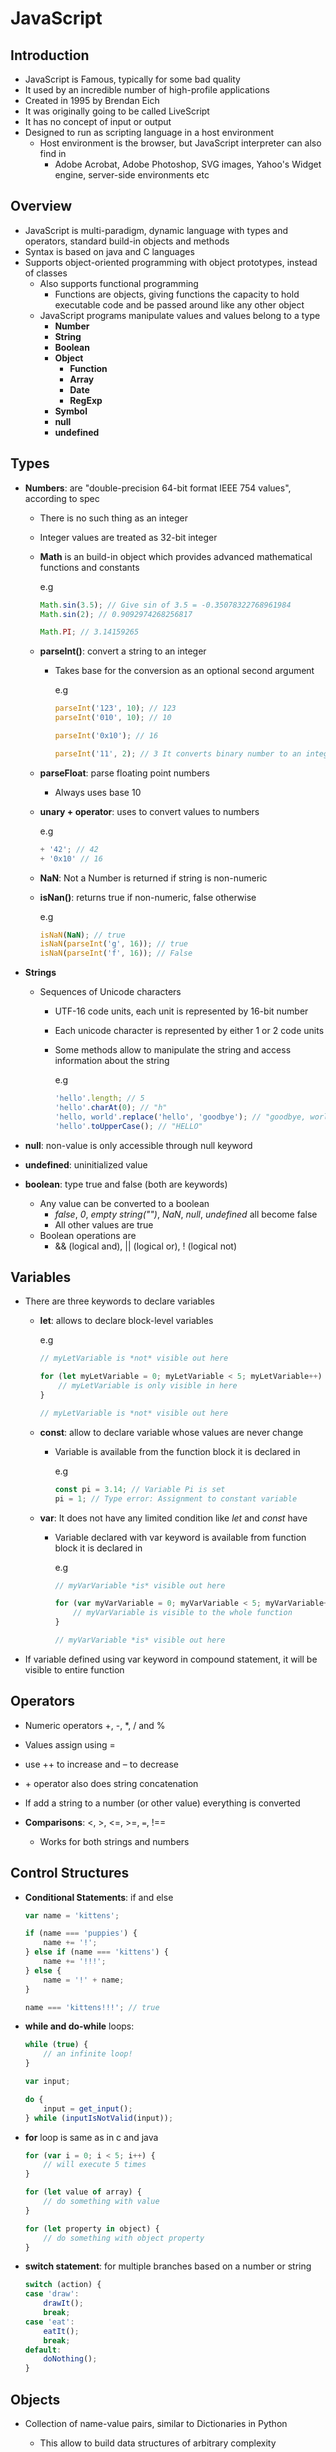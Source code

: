 * JavaScript
** Introduction
- JavaScript is Famous, typically for some bad quality
- It used by an incredible number of high-profile applications
- Created in 1995 by Brendan Eich
- It was originally going to be called LiveScript
- It has no concept of input or output
- Designed to run as scripting language in a host environment
  - Host environment is the browser, but JavaScript interpreter can also find in
    - Adobe Acrobat, Adobe Photoshop, SVG images, Yahoo's Widget engine, server-side environments etc

** Overview
- JavaScript is multi-paradigm, dynamic language with types and operators, standard build-in objects and methods
- Syntax is based on java and C languages
- Supports object-oriented programming with object prototypes, instead of classes
  - Also supports functional programming
    - Functions are objects, giving functions the capacity to hold executable code and be passed around like any other object
  - JavaScript programs manipulate values and values belong to a type
    - *Number*
    - *String*
    - *Boolean*
    - *Object*
      - *Function*
      - *Array*
      - *Date*
      - *RegExp*
    - *Symbol*
    - *null*
    - *undefined*

** Types
- *Numbers*: are "double-precision 64-bit format IEEE 754 values", according to spec
  - There is no such thing as an integer
  - Integer values are treated as 32-bit integer

  - *Math* is an build-in object which provides advanced mathematical functions and constants

    e.g
    #+BEGIN_SRC js
    Math.sin(3.5); // Give sin of 3.5 = -0.35078322768961984
    Math.sin(2); // 0.9092974268256817

    Math.PI; // 3.14159265
    #+END_SRC

  - *parseInt()*: convert a string to an integer
    - Takes base for the conversion as an optional second argument

      e.g
      #+BEGIN_SRC js
        parseInt('123', 10); // 123
        parseInt('010', 10); // 10

        parseInt('0x10'); // 16

        parseInt('11', 2); // 3 It converts binary number to an integer
      #+END_SRC

  - *parseFloat*: parse floating point numbers
    - Always uses base 10

  - *unary + operator*: uses to convert values to numbers

    e.g
    #+BEGIN_SRC js
    + '42'; // 42
    + '0x10' // 16
    #+END_SRC

  - *NaN*: Not a Number is returned if string is non-numeric

  - *isNan()*: returns true if non-numeric, false otherwise

    e.g
    #+BEGIN_SRC js
      isNaN(NaN); // true
      isNaN(parseInt('g', 16)); // true
      isNaN(parseInt('f', 16)); // False
    #+END_SRC

- *Strings*
  - Sequences of Unicode characters
    - UTF-16 code units, each unit is represented by 16-bit number
    - Each unicode character is represented by either 1 or 2 code units
    - Some methods allow to manipulate the string and access information about the string

      e.g
      #+BEGIN_SRC js
        'hello'.length; // 5
        'hello'.charAt(0); // "h"
        'hello, world'.replace('hello', 'goodbye'); // "goodbye, world"
        'hello'.toUpperCase(); // "HELLO"
      #+END_SRC

- *null*: non-value is only accessible through null keyword

- *undefined*: uninitialized value

- *boolean*: type true and false (both are keywords)
  - Any value can be converted to a boolean
    - /false/, /0/, /empty string("")/, /NaN/, /null/, /undefined/ all become false
    - All other values are true
  - Boolean operations are
    - && (logical and), || (logical or), ! (logical not)

** Variables
- There are three keywords to declare variables
  - *let*: allows to declare block-level variables

    e.g
    #+BEGIN_SRC js
    // myLetVariable is *not* visible out here

    for (let myLetVariable = 0; myLetVariable < 5; myLetVariable++) {
        // myLetVariable is only visible in here
    }

    // myLetVariable is *not* visible out here
    #+END_SRC

  - *const*: allow to declare variable whose values are never change
    - Variable is available from the function block it is declared in

      e.g
      #+BEGIN_SRC js
        const pi = 3.14; // Variable Pi is set
        pi = 1; // Type error: Assignment to constant variable
      #+END_SRC

  - *var*: It does not have any limited condition like /let/ and /const/ have
    - Variable declared with var keyword is available from function block it is declared in

      e.g
      #+BEGIN_SRC js
        // myVarVariable *is* visible out here

        for (var myVarVariable = 0; myVarVariable < 5; myVarVariable++) {
            // myVarVariable is visible to the whole function
        }

        // myVarVariable *is* visible out here
      #+END_SRC

- If variable defined using var keyword in compound statement, it will be visible to entire function

** Operators
- Numeric operators +, -, *, / and %

- Values assign using =

- use ++ to increase and -- to decrease

- + operator also does string concatenation

- If add a string to a number (or other value) everything is converted

- *Comparisons*: <, >, <=, >=, ===, !==
  - Works for both strings and numbers

** Control Structures
- *Conditional Statements*: if and else

    #+BEGIN_SRC js
      var name = 'kittens';

      if (name === 'puppies') {
          name += '!';
      } else if (name === 'kittens') {
          name += '!!!';
      } else {
          name = '!' + name;
      }

      name === 'kittens!!!'; // true
    #+END_SRC

- *while and do-while* loops:

    #+BEGIN_SRC js
      while (true) {
          // an infinite loop!
      }

      var input;

      do {
          input = get_input();
      } while (inputIsNotValid(input));
    #+END_SRC

- *for* loop is same as in c and java

    #+BEGIN_SRC js
      for (var i = 0; i < 5; i++) {
          // will execute 5 times
      }

      for (let value of array) {
          // do something with value
      }

      for (let property in object) {
          // do something with object property
      }
    #+END_SRC

- *switch statement*: for multiple branches based on a number or string

    #+BEGIN_SRC js
      switch (action) {
      case 'draw':
          drawIt();
          break;
      case 'eat':
          eatIt();
          break;
      default:
          doNothing();
      }
    #+END_SRC

** Objects
- Collection of name-value pairs, similar to Dictionaries in Python
  - This allow to build data structures of arbitrary complexity

- Two ways to create an empty object

    #+BEGIN_SRC js
      var obj = new Object();

      var obj = {};
    #+END_SRC

- Can create object inside an object

  #+BEGIN_SRC js
    var obj = {
        name: 'Carrot',
        'for': 'Max',
        details: {
            color: 'orange',
            size: 12
        }
    }


    // Access Attribute

    obj.name; // Carrot
    obj.details.color; // orange
    obj['details']['size']; // 12
  #+END_SRC

- Create an object prototype, Person and instance of that prototype

  #+BEGIN_SRC js
    function Person(name, age) {
        this.name = name;
        this.age = age;
    }


    // Define an object
    var You = new Person('You', 24);
    // Creating a new person names "You"


    You.name; // You
    // or
    You['name'] // You

    You.name = "Simon";
    You.name; // Simon

    var name = You.name;
    name; // Simon
  #+END_SRC

** Arrays
- Arrays are special type of object
- Numerical properties can be accessed using []
- Having magic property *length*

#+BEGIN_SRC js
  var a = new Array();
  a[0] = 'dog';
  a[1] = 'cat';
  a.length; // 2

  var a = ['dog', 'cat', 'hen'];
  a.length; // 3

  a[100] = 'fox';
  a.length; // 101


  // If query a non-existent array index

  typeof a[90]; // undefined
#+END_SRC

- *forEach()* use for iterating over an array

  #+BEGIN_SRC js
    var a = ['dog', 'cat', 'hen']

    a.forEach(function(item) {
        // Do something with current item
    });
  #+END_SRC

- Arrays Methods
  - *a.toString()*: Returns a string of each element separated by commas

  - *a.join(sep): Converts array to a string with values delimited by the sep param

  - *a.pop()*: Removes and returns the last item

  - *a.reverse()*: Reverses the array

  - *a.slice(start[, end])*: Returns a sub-array

** Functions
- Core component in understanding JavaScript

- Function can take 0 or more named parameters
  - Body can contain as many statements as you like and can declare its own variables which are local
  - *return* statement can be used to return a value, terminating the function
  - Empty return with no value returns undefined

    #+BEGIN_SRC js
      function add(x, y) {
          var total = x + y;
          return total;
      }


      add(2, 3); // 5
      add(2, 3, 6); // 5, Added first two; 6 was ignored
    #+END_SRC

- *arguments*: Function have access to an additional variable inside their body

  e.g
  #+BEGIN_SRC js
    function add() {
        var sum = 0;

        for (var i = 0, i < arguments.length; i++){
            sum += arguments[i]
        }

        return sum;
    }


    add(2, 3, 4, 5); // 14
  #+END_SRC

- *Spread*: Pass any number of arguments into the function
  - Used in function declaration with format: *...[variable]*

    e.g
    #+BEGIN_SRC js
      function add(...args) {
          var sum = 0;

          for (let value of args) {
              sum += value;
          }

          return sum
      }


      add(2, 3, 4, 5); // 14
    #+END_SRC

** Custom Objects
- Objects are collection of data and methods that operate on data
- JavaScript uses functions as classes

  e.g
  #+BEGIN_SRC js
    function makePerson(first, last) {
        return {
            first: first,
            last: last
        };
    }

    function personFullName(person) {
        return person.first + ' ' + person.last;
    }

    function personFullNameReversed(person) {
        return person.last + ', ' + person.first;
    }


    s = makePerson('Simon' 'Willison');
    personFullName(s); // Simon Willison
    personFullNameReversed(s); // Willison, Simon

    // or

    function makePerson(first, last) {
        return {
            first: first,
            last: last,

            fullName: function() {
                return this.first + " " + this.last;
            },

            fullNameReversed: function() {
                return this.last + ", " + this.first;
            }
        };
    }


    s = makePerson("Simon", "Willison");
    s.fullName(); // Simon Willison
    s.fullNameReversed(); // Willison, Simon
  #+END_SRC

- *this* keyword: refers to current object, used inside function
** Selecting DOM Elements
- *Selectors*: selector methods accept one or more comma-separated selectors to determine what element or elements should be returned
  - To select all element in a document whose CSS class is warning

    #+BEGIN_SRC js
      var element = document.querySelectorAll(".warning");

      element; // returns NodeList
    #+END_SRC

  - Also query by ID

    #+BEGIN_SRC js
      var el = document.querySelector("#main")
    #+END_SRC

  - Can use any CSS selectors with *querySelector()* and *querySelectorAll()* methods

  - *NodeList*: objects are collections of nodes such as those returned by properties such as Node.childNodes and document.querySelectorAll() method
    - NodeList if not an Array, it is possible to iterate on using forEach()
    - In some cases, NodeList is a live collection, which means that changes in DOM are reflected in the collection
    - In other cases, NodeList is a static collection, meaning any subsequent change in DOM does not affect the content of the collection
    - *document.querySelectorAll()* returns a static NodeList

*** querySelector
- If no matching node found, null is returned
  - Returns first matching Element node within the node's subtree

- Syntax

  #+BEGIN_SRC js
    element = document.querySelector(selectors);
  #+END_SRC

  - Selectors is a string containing one or more CSS selectors separated by commas


*** querySelectorAll
- Returns a NodeList containing all matching Element nodes within the node's subtree, or an empty NodeList if no matches are found (non-live NodeList)

- Syntax

  #+BEGIN_SRC js
    elementList = document.querySelectorAll(selectors);
  #+END_SRC

** Array Operations
*** forEach
- Exceutes the provided callback once for each element present in array in ascending order
- Not invoking for index properties that have been deleted or are uninitialized

- Executes a provided function once for each array element

  e.g
  #+BEGIN_SRC js
    var a = ['a', 'b', 'c'];

    a.forEach(function (element) {
        console.log(element);
    });

    // a
    // b
    // c
  #+END_SRC

*** map
- Map calls a provided callback function once for each element in an array, in order, and constructs a new array from the result
- Creates new array with results of calling a provided function on every element in array

  e.g
  #+BEGIN_SRC js
    var numbers = [1, 5, 10, 15];
    var roots = numbers.map(function (x) {
        return x * 2;
    });

    roots // [2, 10, 20, 30]
    numbers // [1, 5, 10, 15]


    var numbers = [1, 4, 9];
    var roots = number.map(Math.sqrt);

    roots // [1, 2, 3]
    numbers // [1, 4, 9]
  #+END_SRC

*** filter
- Calls a provided callback function once for each element in an array and constructs a new array of all the values for which returns a value that coerces to true
- Creates new array with all elements that pass the test implemented by provided function

  e.g
  #+BEGIN_SRC js
    var a = [12, 5, 8, 130, 44]

    var filtered = a.filter((value) => value >= 10);

    filtered // [12, 130, 44]
  #+END_SRC

- *callback*: function is a predicate, to test each element of array
  - return true to keep the element, false otherwise

*** reduce
-

** Event
- EventTarget is an interface implemented by an objects that can receive events and have listeners for them
  - It can be an Element in a Document, or any other object that supports events

*** Methods
- *EventTarget.addEventListener()*: method registers the specified listener on /EventTarget/
  - Syntax

    #+BEGIN_SRC js
      target.addEventListener(type, listener[, options]);
      target.addEventListener(type, listener[, useCapture]);
    #+END_SRC

    - *Parameters*:
      - type: A *string* representing the event type to listen for

      - listener: Object that receives a notification (that implements the Event interface) when an event of the specified type occurs
        - Or simply a JavaScript *function*

      - options (Optional): Object that specifies characteristic about the event listener
        - Options are:
          - capture: *Boolean*
          - once: *Boolean*
            - If it is true, listener would be removed automatically when it is invoked
          - passive: *Boolean*

      - useCapture (Optional): Events that are bubbling upward through the tree will not trigger a listener designated to use capture
        - If not specified, useCapture defaults to false

- *EventTarget.removeEventListener()*: method removes event listener previously registered with EventTarget.addEventListener()
  - Syntax

    #+BEGIN_SRC js
      target.removeEventListener(type, listener[, options]);
      target.removeEventListener(type, listener[, options]);
    #+END_SRC

    - Parameters
      - type: A *string* representing the event type to remove
      - listener: EventListener *function* to remove from the event target
      - options (Optional): Object that specifies characteristic about event listener
      - useCapture (Optional): Specifies whether EventListener to be removed is registered as capturing listener or not
        - If listener is registered twice, one with capture and one without, remove each one separately
        - Removal of a capturing listener does not affect a non-capturing version of the same listener
*** Events
**** click
- Click event is fired when mouse button is pressed and released on single element

  e.g
  #+BEGIN_SRC js
  document.getElementById("test").addEventListener("click", function(event) {
      // display the current click count inside the clicked div
      event.target.innerHTML = "click count: " + event.detail;
  }, false);
  #+END_SRC

**** mouseenter
- Mouseenter event is fired when a pointing device (usually a mouse) is moved over the element that has the listener attached
- With deep hierarchies, events sent can be quite huge and cause performance problems
- Mouseenterm and mouseleave is very similar way to the CSS:hover pseudo-class

e.g
#+BEGIN_SRC js
  para = document.querySelector("p");

  para.addEventListener('mouseenter', function(){
      // set tag p color when mouse enter
      para.style.color = "orange";
  });
#+END_SRC

**** mouseleave
- Event fired when mouse is moved off the element that has the listener attached

e.g
#+BEGIN_SRC js
  para = document.querySelector('p');

  para.addEventListener('mouseleave', function(){
      // when mouse leave set tag p style color
      para.style.color = "black";
  });
#+END_SRC
